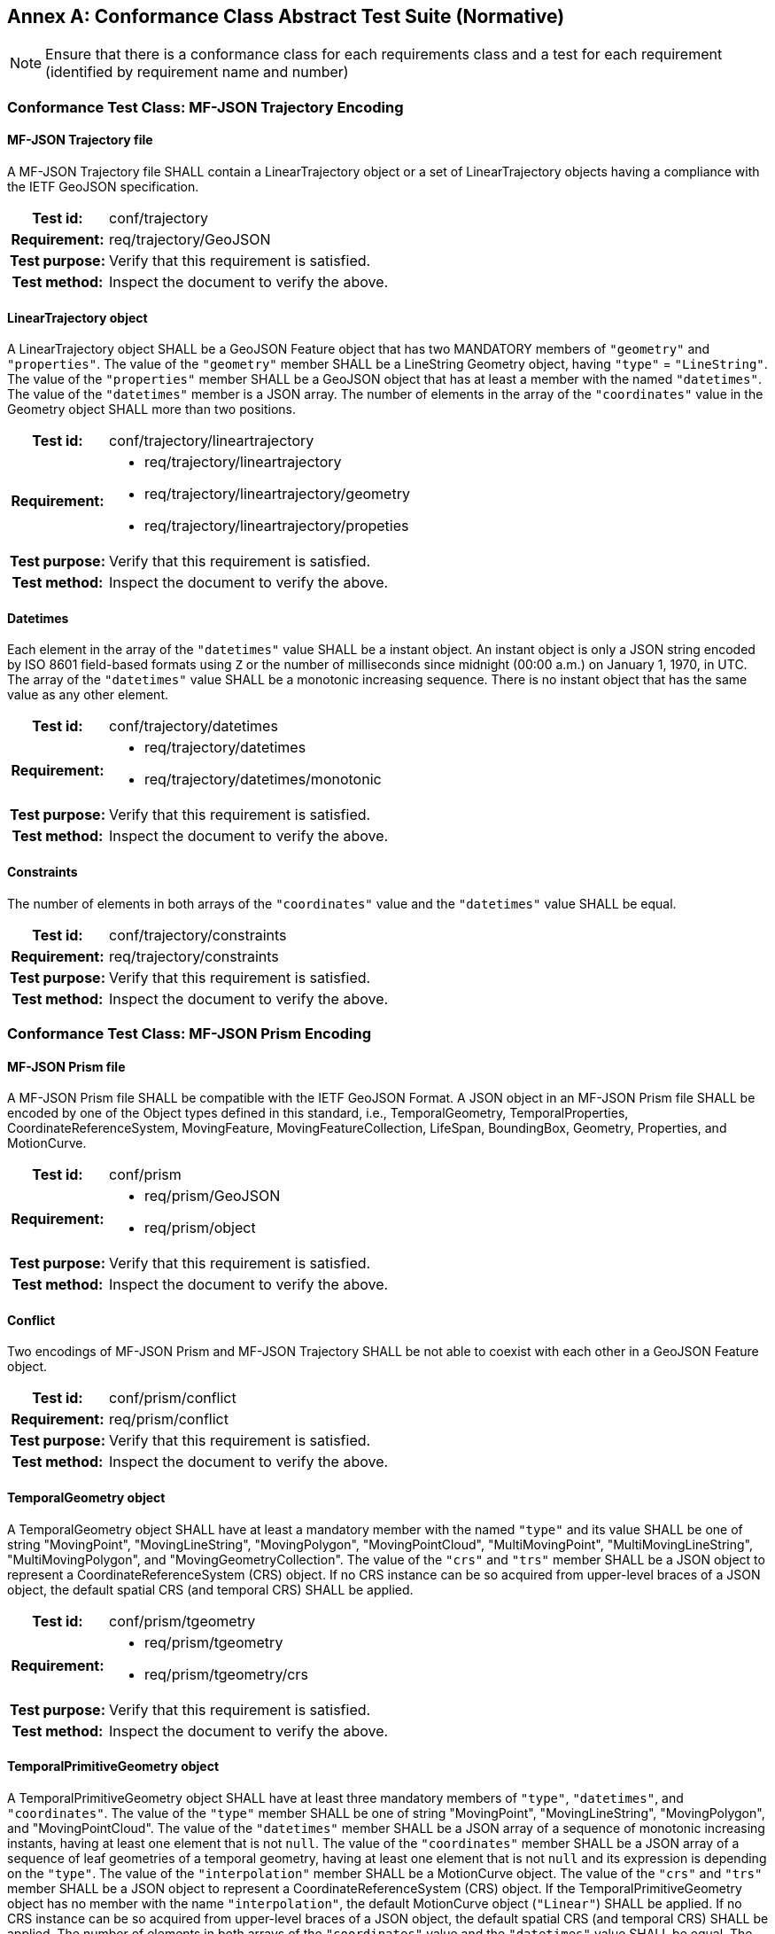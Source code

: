[appendix]
:appendix-caption: Annex
== Conformance Class Abstract Test Suite (Normative)

[NOTE]
Ensure that there is a conformance class for each requirements class and a test for each requirement (identified by requirement name and number)

=== Conformance Test Class: MF-JSON Trajectory Encoding

==== MF-JSON Trajectory file
A MF-JSON Trajectory file SHALL contain a LinearTrajectory object or a set of LinearTrajectory objects having a compliance with the IETF GeoJSON specification.
[cols=">20h,<80a",width="100%"]
|===
|Test id: | conf/trajectory
|Requirement: | req/trajectory/GeoJSON
|Test purpose: | Verify that this requirement is satisfied.
|Test method: | Inspect the document to verify the above.
|===

==== LinearTrajectory object
A LinearTrajectory object SHALL be a GeoJSON Feature object that has two MANDATORY members of `"geometry"` and `"properties"`.
The value of the `"geometry"` member SHALL be a LineString Geometry object, having `"type"` = `"LineString"`.
The value of the `"properties"` member SHALL be a GeoJSON object that has at least a member with the named `"datetimes"`.
The value of the `"datetimes"` member is a JSON array.
The number of elements in the array of the `"coordinates"` value in the Geometry object SHALL more than two positions.
[cols=">20h,<80a",width="100%"]
|===
|Test id: | conf/trajectory/lineartrajectory
|Requirement: |
* req/trajectory/lineartrajectory
* req/trajectory/lineartrajectory/geometry
* req/trajectory/lineartrajectory/propeties
|Test purpose: | Verify that this requirement is satisfied.
|Test method: | Inspect the document to verify the above.
|===

==== Datetimes
Each element in the array of the `"datetimes"` value SHALL be a instant object.
An instant object is only a JSON string encoded by ISO 8601 field-based formats using `Z` or the number of milliseconds since midnight (00:00 a.m.) on January 1, 1970, in UTC.
The array of the `"datetimes"` value SHALL be a monotonic increasing sequence.
There is no instant object that has the same value as any other element.
[cols=">20h,<80a",width="100%"]
|===
|Test id: | conf/trajectory/datetimes
|Requirement: |
* req/trajectory/datetimes
* req/trajectory/datetimes/monotonic
|Test purpose: | Verify that this requirement is satisfied.
|Test method: | Inspect the document to verify the above.
|===

==== Constraints
The number of elements in both arrays of the `"coordinates"` value and the `"datetimes"` value SHALL be equal.
[cols=">20h,<80a",width="100%"]
|===
|Test id: | conf/trajectory/constraints
|Requirement: | req/trajectory/constraints
|Test purpose: | Verify that this requirement is satisfied.
|Test method: | Inspect the document to verify the above.
|===

=== Conformance Test Class: MF-JSON Prism Encoding

==== MF-JSON Prism file
A MF-JSON Prism file SHALL be compatible with the IETF GeoJSON Format.
A JSON object in an MF-JSON Prism file SHALL be encoded by one of the Object types defined in this standard,
i.e., TemporalGeometry, TemporalProperties, CoordinateReferenceSystem, MovingFeature, MovingFeatureCollection, LifeSpan, BoundingBox, Geometry, Properties, and MotionCurve.
[cols=">20h,<80a",width="100%"]
|===
|Test id: | conf/prism
|Requirement: |
* req/prism/GeoJSON
* req/prism/object
|Test purpose: | Verify that this requirement is satisfied.
|Test method: | Inspect the document to verify the above.
|===

==== Conflict
Two encodings of MF-JSON Prism and MF-JSON Trajectory SHALL be not able to coexist with each other in a GeoJSON Feature object.
[cols=">20h,<80a",width="100%"]
|===
|Test id: | conf/prism/conflict
|Requirement: | req/prism/conflict
|Test purpose: | Verify that this requirement is satisfied.
|Test method: | Inspect the document to verify the above.
|===

==== TemporalGeometry object
A TemporalGeometry object SHALL have at least a mandatory member with the named `"type"` and its value SHALL be one of string
"MovingPoint", "MovingLineString", "MovingPolygon", "MovingPointCloud", "MultiMovingPoint", "MultiMovingLineString", "MultiMovingPolygon", and "MovingGeometryCollection".
The value of the `"crs"` and `"trs"` member SHALL be a JSON object to represent a CoordinateReferenceSystem (CRS) object.
If no CRS instance can be so acquired from upper-level braces of a JSON object, the default spatial CRS (and temporal CRS) SHALL be applied.
[cols=">20h,<80a",width="100%"]
|===
|Test id: | conf/prism/tgeometry
|Requirement: |
* req/prism/tgeometry
* req/prism/tgeometry/crs
|Test purpose: | Verify that this requirement is satisfied.
|Test method: | Inspect the document to verify the above.
|===

==== TemporalPrimitiveGeometry object
A TemporalPrimitiveGeometry object SHALL have at least three mandatory members of `"type"`, `"datetimes"`, and `"coordinates"`.
The value of the `"type"` member SHALL be one of string "MovingPoint", "MovingLineString", "MovingPolygon", and "MovingPointCloud".
The value of the `"datetimes"` member SHALL be a JSON array of a sequence of monotonic increasing instants, having at least one element that is not `null`.
The value of the `"coordinates"` member SHALL be a JSON array of a sequence of leaf geometries of a temporal geometry, having at least one element that is not `null` and its expression is depending on the `"type"`.
The value of the `"interpolation"` member SHALL be a MotionCurve object.
The value of the `"crs"` and `"trs"` member SHALL be a JSON object to represent a CoordinateReferenceSystem (CRS) object.
If the TemporalPrimitiveGeometry object has no member with the name `"interpolation"`, the default MotionCurve object (`"Linear"`) SHALL be applied.
If no CRS instance can be so acquired from upper-level braces of a JSON object, the default spatial CRS (and temporal CRS) SHALL be applied.
The number of elements in both arrays of the `"coordinates"` value and the `"datetimes"` value SHALL be equal.
The number of elements in both arrays of the `"orientations"` value and the `"datetimes"` value SHALL be equal.
[cols=">20h,<80a",width="100%"]
|===
|Test id: | conf/prism/tgeometry/primitive
|Requirement: |
* req/prism/tgeometry/primitive
* req/prism/tgeometry/primitive/interpolation
* req/prism/tgeometry/primitive/crs
* req/prism/tgeometry/primitive/constraint
|Test purpose: | Verify that this requirement is satisfied.
|Test method: | Inspect the document to verify the above.
|===

==== TemporalPrimitiveGeometry object type
A MovingPoint object SHALL have the value of the `"type"` = `"MovingPoint"` and the value of the `"coordinates"` member SHALL be a list of Point coordinates to construct a 0D leaf geometry (point) corresponding to each instant in order.
A MovingLineString object SHALL have the value of the `"type"` = `"MovingLineString"` and the value of the `"coordinates"` member SHALL be a list of LineString coordinate arrays to construct a 1D leaf geometry (linestring) corresponding to each instant in order.
A MovingPolygon object SHALL have the value of the `"type"` = `"MovingPolygon"` and the value of the `"coordinates"` member SHALL be a list of Polygon coordinate arrays to construct a 2D leaf geometry (polygon) corresponding to each instant in order.
A MovingPointCloud object SHALL have the value of the `"type"` = `"MovingPointCloud"` and the value of the `"coordinates"` member SHALL be a list of MultiPoint 3D coordinate arrays to construct a set of points as a leaf geometry corresponding to each instant in order.
[cols=">20h,<80a",width="100%"]
|===
|Test id: | conf/prism/tgeometry/primitive/type
|Requirement: |
* req/prism/tgeometry/primitive/movingpoint
* req/prism/tgeometry/primitive/movinglinestring
* req/prism/tgeometry/primitive/movingpolygon
* req/prism/tgeometry/primitive/movingpointcloud
|Test purpose: | Verify that this requirement is satisfied.
|Test method: | Inspect the document to verify the above.
|===

==== 3D model
The 3D model SHALL be transformed into the fixed local coordinate reference system whose bound is -0.5 to 0.5 for each axis and unit is meter.
The coordinate reference system for the 3D model SHALL be a right-handed coordinate system.
The value of the `"base"` member SHALL be a URL to address an OBJ file of a 3D model data.
The value of the `"orientations"` member SHALL be a JSON array to represent a transformation matrix.
The size of the element in array of the `"orientations"` value SHALL be 16.
The `"orientations"` member SHALL be accompanied with the `"base"` member.
[cols=">20h,<80a",width="100%"]
|===
|Test id: | conf/prism/tgeometry/primitive/3dmodel
|Requirement: |
* req/prism/tgeometry/primitive/3dmodel
* req/prism/tgeometry/primitive/base
* req/prism/tgeometry/primitive/orientations
|Test purpose: | Verify that this requirement is satisfied.
|Test method: | Inspect the document to verify the above.
|===

==== TemporalComplexGeometry object
A TemporalComplexGeometry object SHALL have at least two mandatory members of `"type"` and `"prisms"`.
The value of the `"type"` member SHALL be a "MovingGeometryCollection" string.
The value of the `"prisms"` member SHALL be a JSON array of a set of TemporalPrimitiveGeometry instances, having at least one element in the array.
The value of the `"crs"` and `"trs"` member SHALL be a JSON object to represent a CoordinateReferenceSystem (CRS) object.
If no CRS instance can be so acquired from upper-level braces of a JSON object, the default spatial CRS (and temporal CRS) SHALL be applied.
A MovingGeometryCollection object SHALL the value of the `"type"` = `"MovingGeometryCollection"` and each element of `"prisms"` SHALL be an TemporalPrimitiveGeometry with one of types of `"MovingPoint"`, `"MovingLineString"`, `"MovingPolygon"`, and `"MovingPointCloud"`.
The leaf geometry at a time position must be an instance of type `"GeometryCollection"` of GeoJSON, which is the union of each leaf of any temporal geometries at the same time.
[cols=">20h,<80a",width="100%"]
|===
|Test id: | conf/prism/tgeometry/complex
|Requirement: |
* req/prism/tgeometry/complex
* req/prism/tgeometry/complex/crs
* req/prism/tgeometry/complex/movinggeometrycollection
|Test purpose: | Verify that this requirement is satisfied.
|Test method: | Inspect the document to verify the above.
|===

==== TemporalProperties object
A TemporalProperties object SHALL be a JSON array of ParametricValues objects.
A ParametricValues object SHALL have at least a mandatory member with the named `"datetimes"`
and more than one member with the name latexmath:[@propertyN],
where latexmath:[@propertyN] is any string defined by an application as a temporal property.
[cols=">20h,<80a",width="100%"]
|===
|Test id: | conf/prism/tproperties
|Requirement: |
* req/prism/tproperties
* req/prism/tproperties/pvalues
|Test purpose: | Verify that this requirement is satisfied.
|Test method: | Inspect the document to verify the above.
|===

==== latexmath:[@propertyN] object
A latexmath:[@propertyN] object SHALL have at least two mandatory members of `"type"` and `"values"`.
The value of the `"type"` member SHALL be one of string "measure", "text", and "image".
The value of the `"values"` member SHALL be a JSON array whose element is a string (including null, true and false) or numeric value.
The value of the `"interpolation"` member SHALL be only one of string "Discrete", "Step", "Linear", and "Regression" or a URL indicating an InterpolationCode defined in OGC TimeseriesML 1.0 [OGC 15-042r3].
The value of the `"form"` member SHALL be a JSON string as a common code (3 characters) described in the list of Code List Rec 20 by the UN Centre for Trade Facilitation and Electronic Business (UN/CEFACT)
or a URI denoting a unit-of-measure defined in a web resource.
The number of elements in both arrays of the `"datetimes"` value and the `"values"` value SHALL be equal.
[cols=">20h,<80a",width="100%"]
|===
|Test id: | conf/prism/tproperties/property
|Requirement: |
* req/prism/tproperties/pvalues/property
* req/prism/tproperties/pvalues/property/interpolation
* req/prism/tproperties/pvalues/property/form
* req/prism/tproperties/pvalues/property/constraint
|Test purpose: | Verify that this requirement is satisfied.
|Test method: | Inspect the document to verify the above.
|===

==== CoordinateReferenceSystem object
A CoordinateReferenceSystem object SHALL have two mandatory members of `"type"` and `"properties"`.
The value of the `"type"` member SHALL be one of string "name" and "link".
The value of the `"properties"` member SHALL be a JSON object with three optional members named `"name"`, `"href"`, and `"type"` whose value is a JSON string or JSON null value.
A named CRS object SHALL have the value of the `"type"` = `"name"` and the value of the `"properties"` member SHALL be a JSON object containing a `"name"` member whose value is a string identifying a coordinate reference system.
A linked CRS object SHALL have the value of the `"type"` = `"link"` and the value of the `"properties"` member SHALL be a JSON object containing a `"href"` member whose value is a dereferenceable URI.
[cols=">20h,<80a",width="100%"]
|===
|Test id: | conf/prism/crs
|Requirement: |
* req/prism/crs
* req/prism/crs/named
* req/prism/crs/linked
|Test purpose: | Verify that this requirement is satisfied.
|Test method: | Inspect the document to verify the above.
|===

==== MovingFeature object
A MovingFeature object SHALL be a GeoJSON Feature object that have two mandatory members of `"type"` and `"temporalGeometry"`.
The value of the `"type"` member SHALL be a `"Feature"` string.
The value of the `"temporalGeometry"` member SHALL be a JSON object to represent a TemporalGeometry object, not allowing the JSON `null`.
The value of the `"temporalProperties"` member SHALL be a JSON array of TemporalProperties objects, allowing the JSON `null`.
The value of the `"crs"` and `"trs"` member SHALL be a JSON object to represent a CoordinateReferenceSystem (CRS) object.
The value of the `"bbox"` member SHALL be a JSON array to represent a BoundingBox object, allowing the JSON `null`.
The value of the `"time"` member SHALL be a JSON array to represent a LifeSpan object, allowing the JSON `null`.
The value of the `"geometry"` member SHALL be any JSON object or a JSON null value for the `"geometry"` member in a GeoJSON Feature object.
The value of the `"properties"` member SHALL be any JSON object or a JSON null value for the `"properties"` member in a GeoJSON Feature object.
If no CRS instance can be so acquired in a file, the default spatial CRS (and temporal CRS) SHALL be applied to the object.
[cols=">20h,<80a",width="100%"]
|===
|Test id: | conf/prism/feature
|Requirement: |
* req/prism/feature
* req/prism/feature/temporalProperties
* req/prism/feature/crs
* req/prism/feature/bbox
* req/prism/feature/time
* req/prism/feature/geometry
* req/prism/feature/properties
|Test purpose: | Verify that this requirement is satisfied.
|Test method: | Inspect the document to verify the above.
|===

==== MovingFeatureCollection object
A MovingFeatureCollection object SHALL be a GeoJSON FeatureCollection object that have two mandatory members of `"type"` and `"features"`.
The value of the `"type"` member SHALL be a `"FeatureCollection"` string.
The value of the `"features"` member SHALL be a JSON array whose element is a MovingFeature object.
The value of the `"crs"` and `"trs"` member SHALL be a JSON object to represent a CoordinateReferenceSystem (CRS) object.
The value of the `"bbox"` member SHALL be a JSON array to represent a BoundingBox object, allowing the JSON `null`.
The value of the `"time"` member SHALL be a JSON array to represent a LifeSpan object, allowing the JSON `null`.
The value of the `"label"` member SHALL be a JSON string to indicate an alias of the collection, allowing the JSON `null`.
If no CRS instance can be so acquired in a file, the default spatial CRS (and temporal CRS) SHALL be applied to the object.
The number of elements in an array of the `"features"` value SHALL be more than 1.
[cols=">20h,<80a",width="100%"]
|===
|Test id: | conf/prism/featurecollection
|Requirement: |
* req/prism/featurecollection
* req/prism/featurecollection/crs
* req/prism/featurecollection/bbox
* req/prism/featurecollection/time
* req/prism/featurecollection/label
* req/prism/featurecollection/constraints
|Test purpose: | Verify that this requirement is satisfied.
|Test method: | Inspect the document to verify the above.
|===

==== LifeSpan object
A LifeSpan object SHALL be a JSON array to represent a time interval with two instants of latexmath:[t_s] and latexmath:[t_e].
Two elements of latexmath:[t_s, t_e] SHALL be latexmath:[t_s \leq t_e].
The expression of an element in the array SHALL refer to the default temporal CRS object (ISO8601).
[cols=">20h,<80a",width="100%"]
|===
|Test id: | conf/prism/time
|Requirement: |
* req/prism/time
* req/prism/time/element
* req/prism/time/crs
|Test purpose: | Verify that this requirement is satisfied.
|Test method: | Inspect the document to verify the above.
|===

==== BoundingBox object
A BoundingBox object SHALL be a JSON array of length latexmath:[2*n] where latexmath:[n] is the number of dimensions represented in the spatial bounding box.
The elements in the array SHALL be two coordinates (lower-bound coordinate and upper-bound coordinate).
The order of values SHALL follow the axes order of single position of longitude, latitude, and elevation.
The expression of an element in the array SHALL refer to the default spatial CRS object (WGS84).
[cols=">20h,<80a",width="100%"]
|===
|Test id: | conf/prism/bbox
|Requirement: |
* req/prism/bbox
* req/prism/bbox/element
* req/prism/bbox/crs
|Test purpose: | Verify that this requirement is satisfied.
|Test method: | Inspect the document to verify the above.
|===

==== MotionCurve object
The `"coordinate"` member in the TemporalPrimitiveGeometry object SHALL be interpolated by MotionCurve object.
The value of the `"interpolation"` member in the TemporalPrimitiveGeometry object SHALL be one of string "Discrete", "Step", "Linear", "Quadratic", and "Cube", or
a URL to address a user-defined parametric curve. A user-defined parametric curve SHALL be a JSON object which has three members of `"crs"`, `"trs"`, and `"equations"`.
The value of the `"equations"` member SHALL be not empty and be a JSON array whose element is a user-defined parametric segment having two members of `"coefficients"` and `"time"`.
The value of `"coefficients"` member SHALL be a JSON array whose element is an array of coefficients of the interpolation formula of a temporal position.
The order of elements in array of the `"coefficients"` value for the interpolation formula of a temporal position SHALL follow the order of the spatial CRS.
The expression of an element in the array of the `"time"` value SHALL refer to the temporal CRS object.
[cols=">20h,<80a",width="100%"]
|===
|Test id: | conf/prism/tgeometry/interpolation
|Requirement: |
* req/prism/tgeometry/interpolation
* req/prism/tgeometry/interpolation/userdefined
* req/prism/tgeometry/interpolation/userdefined/coefficients
* req/prism/tgeometry/interpolation/userdefined/time
|Test purpose: | Verify that this requirement is satisfied.
|Test method: | Inspect the document to verify the above.
|===
